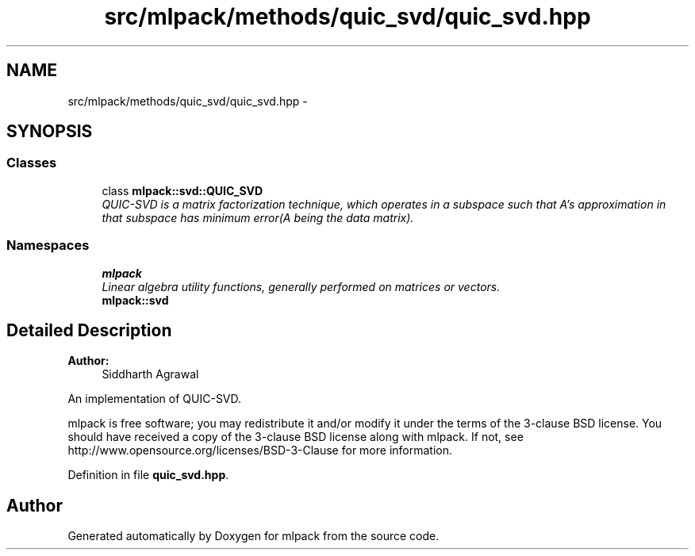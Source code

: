 .TH "src/mlpack/methods/quic_svd/quic_svd.hpp" 3 "Sat Mar 25 2017" "Version master" "mlpack" \" -*- nroff -*-
.ad l
.nh
.SH NAME
src/mlpack/methods/quic_svd/quic_svd.hpp \- 
.SH SYNOPSIS
.br
.PP
.SS "Classes"

.in +1c
.ti -1c
.RI "class \fBmlpack::svd::QUIC_SVD\fP"
.br
.RI "\fIQUIC-SVD is a matrix factorization technique, which operates in a subspace such that A's approximation in that subspace has minimum error(A being the data matrix)\&. \fP"
.in -1c
.SS "Namespaces"

.in +1c
.ti -1c
.RI " \fBmlpack\fP"
.br
.RI "\fILinear algebra utility functions, generally performed on matrices or vectors\&. \fP"
.ti -1c
.RI " \fBmlpack::svd\fP"
.br
.in -1c
.SH "Detailed Description"
.PP 

.PP
\fBAuthor:\fP
.RS 4
Siddharth Agrawal
.RE
.PP
An implementation of QUIC-SVD\&.
.PP
mlpack is free software; you may redistribute it and/or modify it under the terms of the 3-clause BSD license\&. You should have received a copy of the 3-clause BSD license along with mlpack\&. If not, see http://www.opensource.org/licenses/BSD-3-Clause for more information\&. 
.PP
Definition in file \fBquic_svd\&.hpp\fP\&.
.SH "Author"
.PP 
Generated automatically by Doxygen for mlpack from the source code\&.
